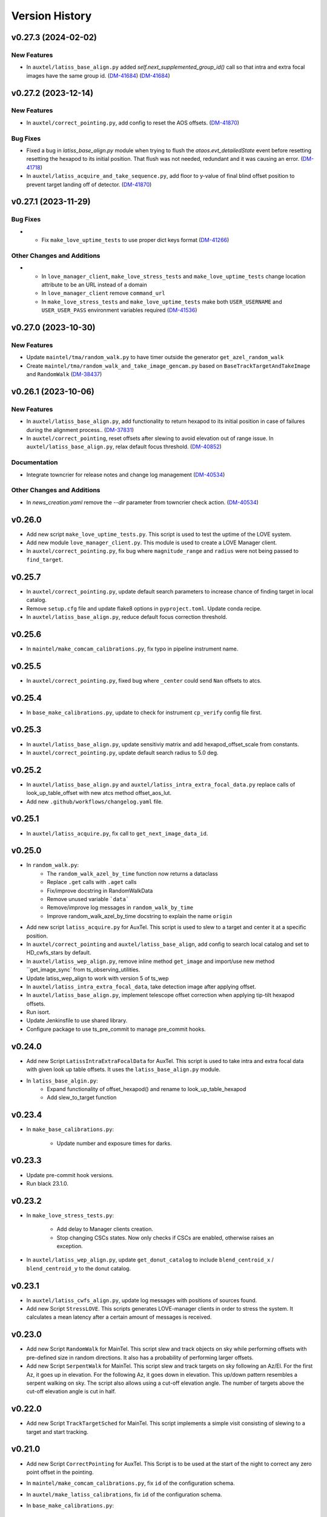.. py:currentmodule:: lsst.ts.externalscripts

.. _lsst.ts.externalscripts.version_history:

===============
Version History
===============

.. towncrier release notes start

v0.27.3 (2024-02-02)
====================

New Features
------------

- In ``auxtel/latiss_base_align.py`` added `self.next_supplemented_group_id()` call so that intra and extra focal images have the same group id.
  (`DM-41684 <https://jira.lsstcorp.org/browse/DM-41684>`_) (`DM-41684 <https://jira.lsstcorp.org/browse/DM-41684>`_)


v0.27.2 (2023-12-14)
====================

New Features
------------

- In ``auxtel/correct_pointing.py``, add config to reset the AOS offsets. (`DM-41870 <https://jira.lsstcorp.org/browse/DM-41870>`_)


Bug Fixes
---------

- Fixed a bug in `latiss_base_align.py` module when trying to flush the `ataos.evt_detailedState` event before resetting resetting the hexapod to its initial position.
  That flush was not needed, redundant and it was causing an error. (`DM-41718 <https://jira.lsstcorp.org/browse/DM-41718>`_)
- In ``auxtel/latiss_acquire_and_take_sequence.py``, add floor to y-value of final blind offset position to prevent target landing off of detector. (`DM-41870 <https://jira.lsstcorp.org/browse/DM-41870>`_)


v0.27.1 (2023-11-29)
====================

Bug Fixes
---------

- * Fix ``make_love_uptime_tests`` to use proper dict keys format (`DM-41266 <https://jira.lsstcorp.org/browse/DM-41266>`_)


Other Changes and Additions
---------------------------

- * In ``love_manager_client``, ``make_love_stress_tests`` and ``make_love_uptime_tests`` change location attribute to be an URL instead of a domain
  * In ``love_manager_client`` remove ``command_url``
  * In ``make_love_stress_tests`` and ``make_love_uptime_tests`` make both ``USER_USERNAME`` and ``USER_USER_PASS`` environment variables required (`DM-41536 <https://jira.lsstcorp.org/browse/DM-41536>`_)


v0.27.0 (2023-10-30)
====================

New Features
------------

- Update ``maintel/tma/random_walk.py`` to have timer outside the generator ``get_azel_random_walk``
- Create ``maintel/tma/random_walk_and_take_image_gencam.py`` based on ``BaseTrackTargetAndTakeImage`` and ``RandomWalk`` (`DM-38437 <https://jira.lsstcorp.org/browse/DM-38437>`_)


v0.26.1 (2023-10-06)
====================

New Features
------------

- In ``auxtel/latiss_base_align.py``, add functionality to return hexapod to its initial position in case of failures during the alignment process.. (`DM-37831 <https://jira.lsstcorp.org/browse/DM-37831>`_)
- In ``auxtel/correct_pointing``, reset offsets after slewing to avoid elevation out of range issue.
  In ``auxtel/latiss_base_align.py``, relax default focus threshold. (`DM-40852 <https://jira.lsstcorp.org/browse/DM-40852>`_)


Documentation
-------------

- Integrate towncrier for release notes and change log management (`DM-40534 <https://jira.lsstcorp.org/browse/DM-40534>`_)


Other Changes and Additions
---------------------------

- In `news_creation.yaml` remove the `--dir` parameter from towncrier check action. (`DM-40534 <https://jira.lsstcorp.org/browse/DM-40534>`_)


v0.26.0
=======

* Add new script ``make_love_uptime_tests.py``.
  This script is used to test the uptime of the LOVE system.
* Add new module ``love_manager_client.py``.
  This module is used to create a LOVE Manager client.
* In ``auxtel/correct_pointing.py``, fix bug where ``magnitude_range`` and ``radius`` were not being passed to ``find_target``.

v0.25.7
=======

* In ``auxtel/correct_pointing.py``, update default search parameters to increase chance of finding target in local catalog.
* Remove ``setup.cfg`` file and update flake8 options in ``pyproject.toml``. Update conda recipe.
* In ``auxtel/latiss_base_align.py``, reduce default focus correction threshold.


v0.25.6
=======

* In ``maintel/make_comcam_calibrations.py``, fix typo in pipeline instrument name.

v0.25.5
=======

* In ``auxtel/correct_pointing.py``, fixed bug where ``_center`` could send ``Nan`` offsets to atcs.

v0.25.4
=======

* In ``base_make_calibrations.py``, update to check for instrument ``cp_verify`` config file first.

v0.25.3
=======

* In ``auxtel/latiss_base_align.py``, update sensitiviy matrix and add hexapod_offset_scale from constants. 
* In ``auxtel/correct_pointing.py``, update default search radius to 5.0 deg. 

v0.25.2
=======

* In ``auxtel/latiss_base_align.py`` and ``auxtel/latiss_intra_extra_focal_data.py`` replace calls of look_up_table_offset with new atcs method offset_aos_lut.
* Add new ``.github/workflows/changelog.yaml`` file. 

v0.25.1
=======

* In ``auxtel/latiss_acquire.py``, fix call to ``get_next_image_data_id``.

v0.25.0
=======

* In ``random_walk.py``:
    * The ``random_walk_azel_by_time`` function now returns a dataclass
    * Replace ``.get`` calls with ``.aget`` calls 
    * Fix/improve docstring in RandomWalkData
    * Remove unused variable ```data```
    * Remove/improve log messages in ``random_walk_by_time``
    * Improve random_walk_azel_by_time docstring to explain the name ``origin``

* Add new script ``latiss_acquire.py`` for AuxTel.
  This script is used to slew to a target and center it at a specific position.
  
* In ``auxtel/correct_pointing`` and ``auxtel/latiss_base_align``, add config to search local catalog and set to HD_cwfs_stars by default. 

* In ``auxtel/latiss_wep_align.py``, remove inline method ``get_image`` and import/use new method ``get_image_sync` from ts_observing_utilities.

* Update latiss_wep_align to work with version 5 of ts_wep

* In ``auxtel/latiss_intra_extra_focal_data``, take detection image after applying offset.

* In ``auxtel/latiss_base_align.py``, implement telescope offset correction when applying tip-tilt hexapod offsets.

* Run isort.

* Update Jenkinsfile to use shared library.

* Configure package to use ts_pre_commit to manage pre_commit hooks.

v0.24.0
=======

* Add new Script ``LatissIntraExtraFocalData`` for AuxTel.
  This script is used to take intra and extra focal data with given look up table offsets.
  It uses the ``latiss_base_align.py`` module.

* In ``latiss_base_algin.py``:
    * Expand functionality of offset_hexapod() and rename to look_up_table_hexapod
    * Add slew_to_target function

v0.23.4
=======

* In ``make_base_calibrations.py``:

    * Update number and exposure times for darks.

v0.23.3
=======

* Update pre-commit hook versions.
* Run black 23.1.0.

v0.23.2
=======

* In ``make_love_stress_tests.py``:

    * Add delay to Manager clients creation.
    * Stop changing CSCs states. Now only checks if CSCs are enabled, otherwise raises an exception.

* In ``auxtel/latiss_wep_align.py``, update ``get_donut_catalog`` to include ``blend_centroid_x`` / ``blend_centroid_y`` to the donut catalog.

v0.23.1
=======

* In ``auxtel/latiss_cwfs_align.py``, update log messages with positions of sources found.

* Add new Script ``StressLOVE``.
  This scripts generates LOVE-manager clients in order to stress the system.
  It calculates a mean latency after a certain amount of messages is received.

v0.23.0
=======
* Add new Script ``RandomWalk`` for MainTel.
  This script slew and track objects on sky while performing offsets with pre-defined size in random directions.
  It also has a probability of performing larger offsets.

* Add new Script ``SerpentWalk`` for MainTel.
  This script slew and track targets on sky following an Az/El.
  For the first Az, it goes up in elevation. For the following Az, it goes down in elevation.
  This up/down pattern resembles a serpent walking on sky.
  The script also allows using a cut-off elevation angle.
  The number of targets above the cut-off elevation angle is cut in half.


v0.22.0
=======

* Add new Script ``TrackTargetSched`` for MainTel.
  This script implements a simple visit consisting of slewing to a target and start tracking.


v0.21.0
=======


* Add new Script ``CorrectPointing`` for AuxTel.
  This Script is to be used at the start of the night to correct any zero point offset in the pointing.
* In ``maintel/make_comcam_calibrations.py``, fix ``id`` of the configuration schema.
* In ``auxtel/make_latiss_calibrations``, fix ``id`` of the configuration schema.
* In ``base_make_calibrations.py``:

    * Fix ``id`` of the configuration schema.
    * Catch any exception when processing calibrations, log it and continue.
    * Catch any exception in do_verify, log it and continue.


v0.20.0
=======

* In base_make_calibrations:

  * Set do_gain_from_flat_pair to True by default.
  * Log errors instead of raising.
  * Delete RuntimeErrors related to OCPS and certification.

v0.19.1
=======

* Update unit tests for compatibility with ts_salobj 7.2.

v0.19.0
=======

* In ``python/lsst/ts/externalscripts/auxtel/build_pointing_model.py``:

  * Add new feature that allow users to select different types of grids; healpy (original) or radec (new).

  * Add rotator sequence feature.

  * Allow users to skip a number of points at the beginning of the sequence.

* Run `isort`.

v0.18.1
=======

* In ``python/lsst/ts/externalscripts/auxtel/latiss_base_align.py``:

  * Fix bug in configure method.
  * Fix small bug so the hexapod goes back to the proper position after the intra/extra movement.

* Update ``test_latiss_cwfs_align.py`` to test configuration.
* Modernize Jenkinsfile for CI job.

v0.18.0
=======

* Add new script `python/lsst/ts/externalscripts/maintel/warmup_hexapod.py`.
  This new script is used to move one of the two hexapods to its maximum position in incremental steps.

v0.17.3
=======

* In `python/lsst/ts/externalscripts/auxtel/make_latiss_calibrations.py`, add option to change the grating.

* In `python/lsst/ts/externalscripts/auxtel/make_latiss_calibrations.py`, `python/lsst/ts/externalscripts/maintel/make_comcam_calibrations.py`, and
  `python/lsst/ts/externalscripts/base_make_calibrations.py`, replace ``master calibrations`` for ``combined calibrations``.

v0.17.2
=======

* In `python/lsst/ts/externalscripts/auxtel/latiss_acquire_and_take_sequence.py`, add feasibility check before executing script.
  This will check that all TCS and LATISS controlled CSCs are enabled and that the required ATAOS corrections are enabled.

* In `python/lsst/ts/externalscripts/auxtel/latiss_base_align.py``:

  * Add feasibility check before executing script.
    This will check that all CSCs are enabled and that the required ATAOS corrections are enabled.
  * Move the target configuration step from the ``configure`` step into the ``run`` step, to prevent the script from failing and remaining in "UNCONFIGURED" state.

* In `python/lsst/ts/externalscripts/auxtel/latiss_wep_align.py` replace use of `BestEffortIsr` in type annotation with `typing.All` to support `summit_utils` as a optional package.

v0.17.1
=======

* In ``auxtel/latiss_base_align.py``, add support for loading a playlist.
  This is useful for running integration-type tests.

* In LatissBaseAlign:

  * Fix issue in ``configure`` method accessing ``self.config`` instead of ``config``.
  * Change default rotator strategy from ``SkyAuto`` to ``PhysicalSky``.

v0.17.0
=======

* Add new metaclass, ``LatissBaseAlign``, which contains the generic actions required to execute a curvature wavefront error measurement, abstracting the computation part.
  The meta script performs the following actions:

    * slew to a selected target,
    * acquire intra/extra focal data by offsetting the hexapod in z,
    * run a meta function that computes the wavefront errors,
    * de-rotate the wavefront errors,
    * apply a sensitivity matrix to compute hexapod and telescope offsets,
    * apply comma and focus correction to the hexapod and pointing offsets.

  Therefore child implementations are only left to implement the function that computes the wavefront errors.

* In ``LatissCWFSAlign``, use new meta script ``LatissBaseAlign``.
  This basically removes all the code that was moved from ``LatissCWFSAlign`` into ``LatissBaseAlign``.

* Add unit tests for new ``LatissWEPAlign`` script.

* Add new ``LatissWEPAlign`` script that implements ``LatissBaseAlign`` script by using the wavefront estimation pipeline task.
  This is the same code we will use for the main telescope and is designed as a DM pipeline task, rather than a standalone python code as CWFS.
  Note that the code is developed to use most of the processing done by the cwfs version using, for instance, ``BestEfforIsr`` to rapidly process the raw frames and  ``QuickFrameMeasurementTask`` to find the donuts.
  The data is then passed along to the pipeline task for processing.
  Also, note that the processing is done in parallel in a separate python process.
  This guarantees that the main processing (driving the Script) is kept free of load.
  The amount of data passed from one process to another is rather small in this case, only the pipeline task result and the quick frame measurements are returned.

* In LatissCWFSAlign unit test:

  * rename run_cwfs -> run_align
  * rename sensitivity_matrix -> matrix_sensitivity
  * rename total_coma_x_offset -> offset_total_coma_x
  * rename total_coma_y_offset -> offset_total_coma_y
  * rename total_focus_offset -> offset_total_focus
  * update access to results for dict to new ``LatissAlignResults`` dataclass
  * remove ``__all__``
  * add missing line on license header.


v0.16.1
=======

* In ``LatissAcquireAndTakeSequence.configure``, replace usage of deprecated ``collections.Iterable`` with ``collections.abc.Iterable``.
* In ``LatissCWFSAlign`` fix missing space in error message.


v0.16.0
=======

* First version with documentation.
* Updated latiss_cwfs_align to handle case where the applied offsets to the ATAOS are too small for a correction to be applied.
